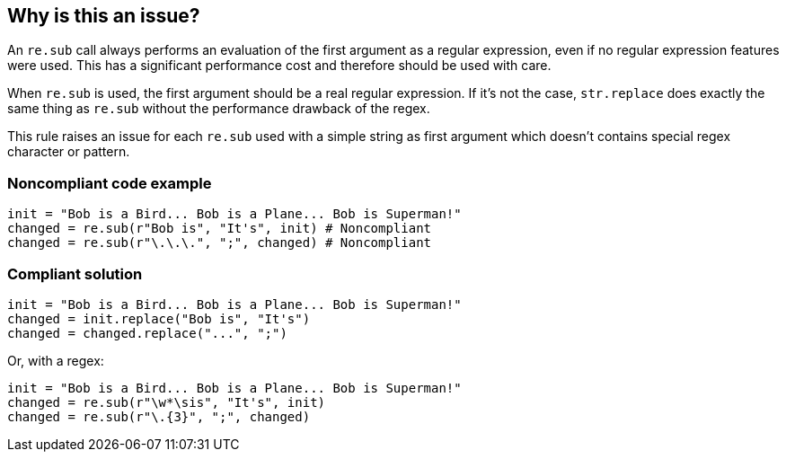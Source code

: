 == Why is this an issue?

An `re.sub` call always performs an evaluation of the first argument as a regular expression, even if no regular expression features were used. This has a significant performance cost and therefore should be used with care.


When `re.sub` is used, the first argument should be a real regular expression. If it's not the case, `str.replace` does exactly the same thing as `re.sub` without the performance drawback of the regex.


This rule raises an issue for each `re.sub` used with a simple string as first argument which doesn't contains special regex character or pattern.


=== Noncompliant code example

[source,python]
----
init = "Bob is a Bird... Bob is a Plane... Bob is Superman!"
changed = re.sub(r"Bob is", "It's", init) # Noncompliant
changed = re.sub(r"\.\.\.", ";", changed) # Noncompliant
----


=== Compliant solution

[source,python]
----
init = "Bob is a Bird... Bob is a Plane... Bob is Superman!"
changed = init.replace("Bob is", "It's")
changed = changed.replace("...", ";")
----
Or, with a regex:

[source,python]
----
init = "Bob is a Bird... Bob is a Plane... Bob is Superman!"
changed = re.sub(r"\w*\sis", "It's", init)
changed = re.sub(r"\.{3}", ";", changed)
----
